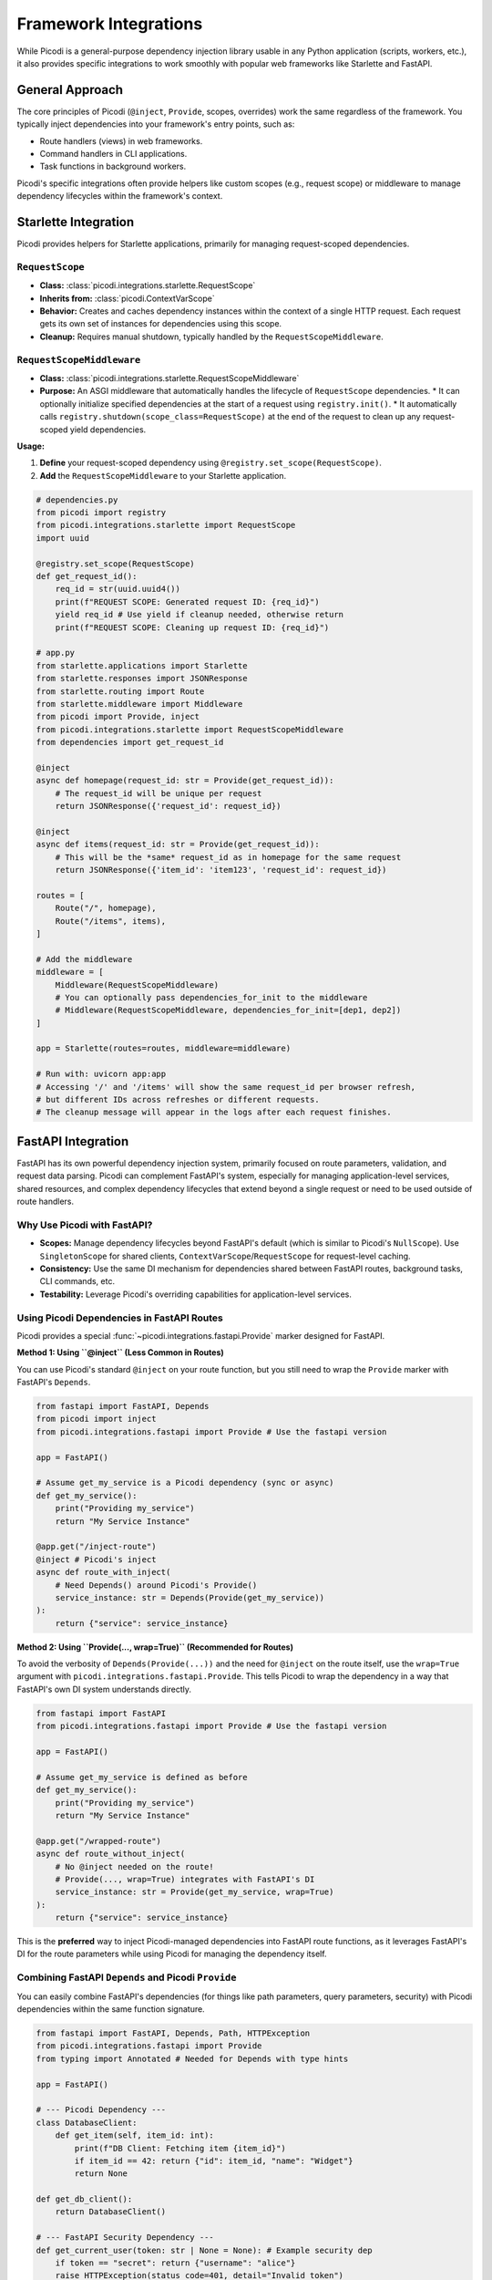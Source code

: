 .. _topics_integrations:

#######################
Framework Integrations
#######################

While Picodi is a general-purpose dependency injection library usable in any Python application (scripts, workers, etc.), it also provides specific integrations to work smoothly with popular web frameworks like Starlette and FastAPI.

****************
General Approach
****************

The core principles of Picodi (``@inject``, ``Provide``, scopes, overrides) work the same regardless of the framework. You typically inject dependencies into your framework's entry points, such as:

*   Route handlers (views) in web frameworks.
*   Command handlers in CLI applications.
*   Task functions in background workers.

Picodi's specific integrations often provide helpers like custom scopes (e.g., request scope) or middleware to manage dependency lifecycles within the framework's context.

********************************
Starlette Integration
********************************

Picodi provides helpers for Starlette applications, primarily for managing request-scoped dependencies.

``RequestScope``
================
*   **Class:** :class:`picodi.integrations.starlette.RequestScope`
*   **Inherits from:** :class:`picodi.ContextVarScope`
*   **Behavior:** Creates and caches dependency instances within the context of a single HTTP request. Each request gets its own set of instances for dependencies using this scope.
*   **Cleanup:** Requires manual shutdown, typically handled by the ``RequestScopeMiddleware``.

``RequestScopeMiddleware``
==========================
*   **Class:** :class:`picodi.integrations.starlette.RequestScopeMiddleware`
*   **Purpose:** An ASGI middleware that automatically handles the lifecycle of ``RequestScope`` dependencies.
    *   It can optionally initialize specified dependencies at the start of a request using ``registry.init()``.
    *   It automatically calls ``registry.shutdown(scope_class=RequestScope)`` at the end of the request to clean up any request-scoped yield dependencies.

**Usage:**

1.  **Define** your request-scoped dependency using ``@registry.set_scope(RequestScope)``.
2.  **Add** the ``RequestScopeMiddleware`` to your Starlette application.

.. code-block:: python

    # dependencies.py
    from picodi import registry
    from picodi.integrations.starlette import RequestScope
    import uuid

    @registry.set_scope(RequestScope)
    def get_request_id():
        req_id = str(uuid.uuid4())
        print(f"REQUEST SCOPE: Generated request ID: {req_id}")
        yield req_id # Use yield if cleanup needed, otherwise return
        print(f"REQUEST SCOPE: Cleaning up request ID: {req_id}")

    # app.py
    from starlette.applications import Starlette
    from starlette.responses import JSONResponse
    from starlette.routing import Route
    from starlette.middleware import Middleware
    from picodi import Provide, inject
    from picodi.integrations.starlette import RequestScopeMiddleware
    from dependencies import get_request_id

    @inject
    async def homepage(request_id: str = Provide(get_request_id)):
        # The request_id will be unique per request
        return JSONResponse({'request_id': request_id})

    @inject
    async def items(request_id: str = Provide(get_request_id)):
        # This will be the *same* request_id as in homepage for the same request
        return JSONResponse({'item_id': 'item123', 'request_id': request_id})

    routes = [
        Route("/", homepage),
        Route("/items", items),
    ]

    # Add the middleware
    middleware = [
        Middleware(RequestScopeMiddleware)
        # You can optionally pass dependencies_for_init to the middleware
        # Middleware(RequestScopeMiddleware, dependencies_for_init=[dep1, dep2])
    ]

    app = Starlette(routes=routes, middleware=middleware)

    # Run with: uvicorn app:app
    # Accessing '/' and '/items' will show the same request_id per browser refresh,
    # but different IDs across refreshes or different requests.
    # The cleanup message will appear in the logs after each request finishes.

********************************
FastAPI Integration
********************************

FastAPI has its own powerful dependency injection system, primarily focused on route parameters, validation, and request data parsing. Picodi can complement FastAPI's system, especially for managing application-level services, shared resources, and complex dependency lifecycles that extend beyond a single request or need to be used outside of route handlers.

Why Use Picodi with FastAPI?
============================
*   **Scopes:** Manage dependency lifecycles beyond FastAPI's default (which is similar to Picodi's ``NullScope``). Use ``SingletonScope`` for shared clients, ``ContextVarScope``/``RequestScope`` for request-level caching.
*   **Consistency:** Use the same DI mechanism for dependencies shared between FastAPI routes, background tasks, CLI commands, etc.
*   **Testability:** Leverage Picodi's overriding capabilities for application-level services.

Using Picodi Dependencies in FastAPI Routes
===========================================

Picodi provides a special :func:`~picodi.integrations.fastapi.Provide` marker designed for FastAPI.

**Method 1: Using ``@inject`` (Less Common in Routes)**

You can use Picodi's standard ``@inject`` on your route function, but you still need to wrap the ``Provide`` marker with FastAPI's ``Depends``.

.. code-block:: python

    from fastapi import FastAPI, Depends
    from picodi import inject
    from picodi.integrations.fastapi import Provide # Use the fastapi version

    app = FastAPI()

    # Assume get_my_service is a Picodi dependency (sync or async)
    def get_my_service():
        print("Providing my_service")
        return "My Service Instance"

    @app.get("/inject-route")
    @inject # Picodi's inject
    async def route_with_inject(
        # Need Depends() around Picodi's Provide()
        service_instance: str = Depends(Provide(get_my_service))
    ):
        return {"service": service_instance}

**Method 2: Using ``Provide(..., wrap=True)`` (Recommended for Routes)**

To avoid the verbosity of ``Depends(Provide(...))`` and the need for ``@inject`` on the route itself, use the ``wrap=True`` argument with ``picodi.integrations.fastapi.Provide``. This tells Picodi to wrap the dependency in a way that FastAPI's own DI system understands directly.

.. code-block:: python

    from fastapi import FastAPI
    from picodi.integrations.fastapi import Provide # Use the fastapi version

    app = FastAPI()

    # Assume get_my_service is defined as before
    def get_my_service():
        print("Providing my_service")
        return "My Service Instance"

    @app.get("/wrapped-route")
    async def route_without_inject(
        # No @inject needed on the route!
        # Provide(..., wrap=True) integrates with FastAPI's DI
        service_instance: str = Provide(get_my_service, wrap=True)
    ):
        return {"service": service_instance}

This is the **preferred** way to inject Picodi-managed dependencies into FastAPI route functions, as it leverages FastAPI's DI for the route parameters while using Picodi for managing the dependency itself.

Combining FastAPI ``Depends`` and Picodi ``Provide``
====================================================
You can easily combine FastAPI's dependencies (for things like path parameters, query parameters, security) with Picodi dependencies within the same function signature.

.. code-block:: python

    from fastapi import FastAPI, Depends, Path, HTTPException
    from picodi.integrations.fastapi import Provide
    from typing import Annotated # Needed for Depends with type hints

    app = FastAPI()

    # --- Picodi Dependency ---
    class DatabaseClient:
        def get_item(self, item_id: int):
            print(f"DB Client: Fetching item {item_id}")
            if item_id == 42: return {"id": item_id, "name": "Widget"}
            return None

    def get_db_client():
        return DatabaseClient()

    # --- FastAPI Security Dependency ---
    def get_current_user(token: str | None = None): # Example security dep
        if token == "secret": return {"username": "alice"}
        raise HTTPException(status_code=401, detail="Invalid token")

    # --- Route Combining Both ---
    @app.get("/items/{item_id}")
    async def get_item(
        # FastAPI path parameter
        item_id: Annotated[int, Path(title="The ID of the item to get")],
        # FastAPI security dependency
        current_user: Annotated[dict, Depends(get_current_user)],
        # Picodi dependency using ``wrap=True``
        db: DatabaseClient = Provide(get_db_client, wrap=True)
    ):
        print(f"User {current_user['username']} requesting item {item_id}")
        item = db.get_item(item_id)
        if not item:
            raise HTTPException(status_code=404, detail="Item not found")
        return item

Request-Scoped Dependencies in FastAPI
======================================
You can use the same :class:`~picodi.integrations.starlette.RequestScopeMiddleware` and :class:`~picodi.integrations.starlette.RequestScope` (re-exported as :class:`~picodi.integrations.fastapi.RequestScope`) in FastAPI as you would in Starlette to manage request-scoped dependencies.

.. code-block:: python

    from fastapi import FastAPI
    from starlette.middleware import Middleware # Import from starlette
    from picodi import registry
    from picodi.integrations.fastapi import RequestScope, RequestScopeMiddleware, Provide
    import uuid

    # Define request-scoped dependency
    @registry.set_scope(RequestScope)
    def get_request_correlation_id():
        req_id = str(uuid.uuid4())[:8]
        print(f"FastAPI Request Scope: Generated ID: {req_id}")
        yield req_id
        print(f"FastAPI Request Scope: Cleaning up ID: {req_id}")

    # Add middleware to FastAPI app
    app = FastAPI(middleware=[Middleware(RequestScopeMiddleware)])

    @app.get("/request-id")
    async def get_id(
        correlation_id: str = Provide(get_request_correlation_id, wrap=True)
    ):
        return {"correlation_id": correlation_id}

FastAPI Example Project
=======================
For a more comprehensive example of using Picodi with FastAPI, including different scopes and testing setups, see the example project:

`Picodi FastAPI Example <https://github.com/yakimka/picodi-fastapi-example>`_

****************
Key Takeaways
****************

*   Picodi integrates with Starlette and FastAPI, primarily via middleware and specialized ``Provide`` markers.
*   Use ``RequestScopeMiddleware`` and ``RequestScope`` for request-scoped dependencies in Starlette/FastAPI.
*   In FastAPI, use ``picodi.integrations.fastapi.Provide(..., wrap=True)`` to inject Picodi dependencies into routes without needing ``@inject`` on the route function.
*   Combine FastAPI's ``Depends`` with Picodi's ``Provide`` for flexible dependency management in routes.

Next, let's review some :ref:`Best Practices <topics_best_practices>` for using Picodi effectively.
